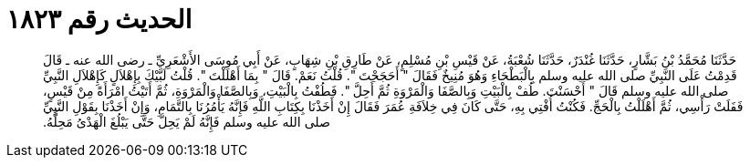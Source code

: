 
= الحديث رقم ١٨٢٣

[quote.hadith]
حَدَّثَنَا مُحَمَّدُ بْنُ بَشَّارٍ، حَدَّثَنَا غُنْدَرٌ، حَدَّثَنَا شُعْبَةُ، عَنْ قَيْسِ بْنِ مُسْلِمٍ، عَنْ طَارِقِ بْنِ شِهَابٍ، عَنْ أَبِي مُوسَى الأَشْعَرِيِّ ـ رضى الله عنه ـ قَالَ قَدِمْتُ عَلَى النَّبِيِّ صلى الله عليه وسلم بِالْبَطْحَاءِ وَهُوَ مُنِيخٌ فَقَالَ ‏"‏ أَحَجَجْتَ ‏"‏‏.‏ قُلْتُ نَعَمْ‏.‏ قَالَ ‏"‏ بِمَا أَهْلَلْتَ ‏"‏‏.‏ قُلْتُ لَبَّيْكَ بِإِهْلاَلٍ كَإِهْلاَلِ النَّبِيِّ صلى الله عليه وسلم قَالَ ‏"‏ أَحْسَنْتَ‏.‏ طُفْ بِالْبَيْتِ وَبِالصَّفَا وَالْمَرْوَةِ ثُمَّ أَحِلَّ ‏"‏‏.‏ فَطُفْتُ بِالْبَيْتِ، وَبِالصَّفَا وَالْمَرْوَةِ، ثُمَّ أَتَيْتُ امْرَأَةً مِنْ قَيْسٍ، فَفَلَتْ رَأْسِي، ثُمَّ أَهْلَلْتُ بِالْحَجِّ‏.‏ فَكُنْتُ أُفْتِي بِهِ، حَتَّى كَانَ فِي خِلاَفَةِ عُمَرَ فَقَالَ إِنْ أَخَذْنَا بِكِتَابِ اللَّهِ فَإِنَّهُ يَأْمُرُنَا بِالتَّمَامِ، وَإِنْ أَخَذْنَا بِقَوْلِ النَّبِيِّ صلى الله عليه وسلم فَإِنَّهُ لَمْ يَحِلَّ حَتَّى يَبْلُغَ الْهَدْىُ مَحِلَّهُ‏.‏